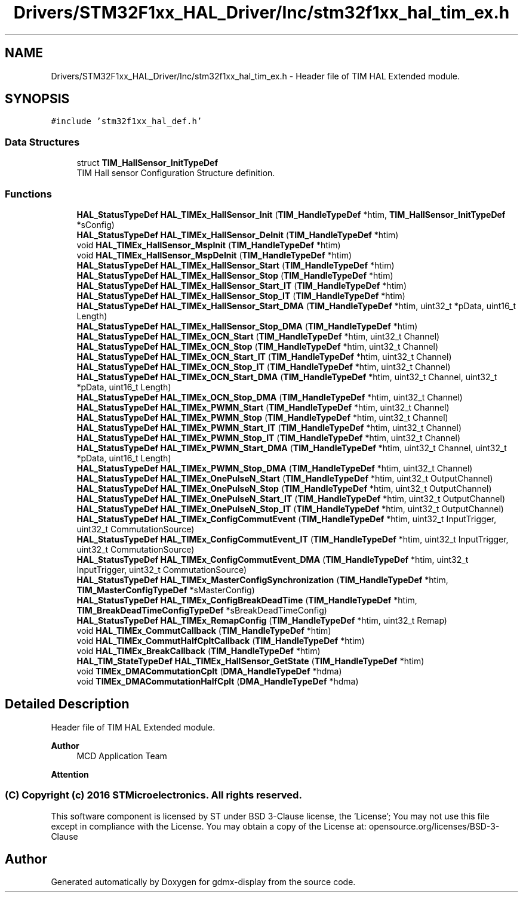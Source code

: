 .TH "Drivers/STM32F1xx_HAL_Driver/Inc/stm32f1xx_hal_tim_ex.h" 3 "Mon May 24 2021" "gdmx-display" \" -*- nroff -*-
.ad l
.nh
.SH NAME
Drivers/STM32F1xx_HAL_Driver/Inc/stm32f1xx_hal_tim_ex.h \- Header file of TIM HAL Extended module\&.  

.SH SYNOPSIS
.br
.PP
\fC#include 'stm32f1xx_hal_def\&.h'\fP
.br

.SS "Data Structures"

.in +1c
.ti -1c
.RI "struct \fBTIM_HallSensor_InitTypeDef\fP"
.br
.RI "TIM Hall sensor Configuration Structure definition\&. "
.in -1c
.SS "Functions"

.in +1c
.ti -1c
.RI "\fBHAL_StatusTypeDef\fP \fBHAL_TIMEx_HallSensor_Init\fP (\fBTIM_HandleTypeDef\fP *htim, \fBTIM_HallSensor_InitTypeDef\fP *sConfig)"
.br
.ti -1c
.RI "\fBHAL_StatusTypeDef\fP \fBHAL_TIMEx_HallSensor_DeInit\fP (\fBTIM_HandleTypeDef\fP *htim)"
.br
.ti -1c
.RI "void \fBHAL_TIMEx_HallSensor_MspInit\fP (\fBTIM_HandleTypeDef\fP *htim)"
.br
.ti -1c
.RI "void \fBHAL_TIMEx_HallSensor_MspDeInit\fP (\fBTIM_HandleTypeDef\fP *htim)"
.br
.ti -1c
.RI "\fBHAL_StatusTypeDef\fP \fBHAL_TIMEx_HallSensor_Start\fP (\fBTIM_HandleTypeDef\fP *htim)"
.br
.ti -1c
.RI "\fBHAL_StatusTypeDef\fP \fBHAL_TIMEx_HallSensor_Stop\fP (\fBTIM_HandleTypeDef\fP *htim)"
.br
.ti -1c
.RI "\fBHAL_StatusTypeDef\fP \fBHAL_TIMEx_HallSensor_Start_IT\fP (\fBTIM_HandleTypeDef\fP *htim)"
.br
.ti -1c
.RI "\fBHAL_StatusTypeDef\fP \fBHAL_TIMEx_HallSensor_Stop_IT\fP (\fBTIM_HandleTypeDef\fP *htim)"
.br
.ti -1c
.RI "\fBHAL_StatusTypeDef\fP \fBHAL_TIMEx_HallSensor_Start_DMA\fP (\fBTIM_HandleTypeDef\fP *htim, uint32_t *pData, uint16_t Length)"
.br
.ti -1c
.RI "\fBHAL_StatusTypeDef\fP \fBHAL_TIMEx_HallSensor_Stop_DMA\fP (\fBTIM_HandleTypeDef\fP *htim)"
.br
.ti -1c
.RI "\fBHAL_StatusTypeDef\fP \fBHAL_TIMEx_OCN_Start\fP (\fBTIM_HandleTypeDef\fP *htim, uint32_t Channel)"
.br
.ti -1c
.RI "\fBHAL_StatusTypeDef\fP \fBHAL_TIMEx_OCN_Stop\fP (\fBTIM_HandleTypeDef\fP *htim, uint32_t Channel)"
.br
.ti -1c
.RI "\fBHAL_StatusTypeDef\fP \fBHAL_TIMEx_OCN_Start_IT\fP (\fBTIM_HandleTypeDef\fP *htim, uint32_t Channel)"
.br
.ti -1c
.RI "\fBHAL_StatusTypeDef\fP \fBHAL_TIMEx_OCN_Stop_IT\fP (\fBTIM_HandleTypeDef\fP *htim, uint32_t Channel)"
.br
.ti -1c
.RI "\fBHAL_StatusTypeDef\fP \fBHAL_TIMEx_OCN_Start_DMA\fP (\fBTIM_HandleTypeDef\fP *htim, uint32_t Channel, uint32_t *pData, uint16_t Length)"
.br
.ti -1c
.RI "\fBHAL_StatusTypeDef\fP \fBHAL_TIMEx_OCN_Stop_DMA\fP (\fBTIM_HandleTypeDef\fP *htim, uint32_t Channel)"
.br
.ti -1c
.RI "\fBHAL_StatusTypeDef\fP \fBHAL_TIMEx_PWMN_Start\fP (\fBTIM_HandleTypeDef\fP *htim, uint32_t Channel)"
.br
.ti -1c
.RI "\fBHAL_StatusTypeDef\fP \fBHAL_TIMEx_PWMN_Stop\fP (\fBTIM_HandleTypeDef\fP *htim, uint32_t Channel)"
.br
.ti -1c
.RI "\fBHAL_StatusTypeDef\fP \fBHAL_TIMEx_PWMN_Start_IT\fP (\fBTIM_HandleTypeDef\fP *htim, uint32_t Channel)"
.br
.ti -1c
.RI "\fBHAL_StatusTypeDef\fP \fBHAL_TIMEx_PWMN_Stop_IT\fP (\fBTIM_HandleTypeDef\fP *htim, uint32_t Channel)"
.br
.ti -1c
.RI "\fBHAL_StatusTypeDef\fP \fBHAL_TIMEx_PWMN_Start_DMA\fP (\fBTIM_HandleTypeDef\fP *htim, uint32_t Channel, uint32_t *pData, uint16_t Length)"
.br
.ti -1c
.RI "\fBHAL_StatusTypeDef\fP \fBHAL_TIMEx_PWMN_Stop_DMA\fP (\fBTIM_HandleTypeDef\fP *htim, uint32_t Channel)"
.br
.ti -1c
.RI "\fBHAL_StatusTypeDef\fP \fBHAL_TIMEx_OnePulseN_Start\fP (\fBTIM_HandleTypeDef\fP *htim, uint32_t OutputChannel)"
.br
.ti -1c
.RI "\fBHAL_StatusTypeDef\fP \fBHAL_TIMEx_OnePulseN_Stop\fP (\fBTIM_HandleTypeDef\fP *htim, uint32_t OutputChannel)"
.br
.ti -1c
.RI "\fBHAL_StatusTypeDef\fP \fBHAL_TIMEx_OnePulseN_Start_IT\fP (\fBTIM_HandleTypeDef\fP *htim, uint32_t OutputChannel)"
.br
.ti -1c
.RI "\fBHAL_StatusTypeDef\fP \fBHAL_TIMEx_OnePulseN_Stop_IT\fP (\fBTIM_HandleTypeDef\fP *htim, uint32_t OutputChannel)"
.br
.ti -1c
.RI "\fBHAL_StatusTypeDef\fP \fBHAL_TIMEx_ConfigCommutEvent\fP (\fBTIM_HandleTypeDef\fP *htim, uint32_t InputTrigger, uint32_t CommutationSource)"
.br
.ti -1c
.RI "\fBHAL_StatusTypeDef\fP \fBHAL_TIMEx_ConfigCommutEvent_IT\fP (\fBTIM_HandleTypeDef\fP *htim, uint32_t InputTrigger, uint32_t CommutationSource)"
.br
.ti -1c
.RI "\fBHAL_StatusTypeDef\fP \fBHAL_TIMEx_ConfigCommutEvent_DMA\fP (\fBTIM_HandleTypeDef\fP *htim, uint32_t InputTrigger, uint32_t CommutationSource)"
.br
.ti -1c
.RI "\fBHAL_StatusTypeDef\fP \fBHAL_TIMEx_MasterConfigSynchronization\fP (\fBTIM_HandleTypeDef\fP *htim, \fBTIM_MasterConfigTypeDef\fP *sMasterConfig)"
.br
.ti -1c
.RI "\fBHAL_StatusTypeDef\fP \fBHAL_TIMEx_ConfigBreakDeadTime\fP (\fBTIM_HandleTypeDef\fP *htim, \fBTIM_BreakDeadTimeConfigTypeDef\fP *sBreakDeadTimeConfig)"
.br
.ti -1c
.RI "\fBHAL_StatusTypeDef\fP \fBHAL_TIMEx_RemapConfig\fP (\fBTIM_HandleTypeDef\fP *htim, uint32_t Remap)"
.br
.ti -1c
.RI "void \fBHAL_TIMEx_CommutCallback\fP (\fBTIM_HandleTypeDef\fP *htim)"
.br
.ti -1c
.RI "void \fBHAL_TIMEx_CommutHalfCpltCallback\fP (\fBTIM_HandleTypeDef\fP *htim)"
.br
.ti -1c
.RI "void \fBHAL_TIMEx_BreakCallback\fP (\fBTIM_HandleTypeDef\fP *htim)"
.br
.ti -1c
.RI "\fBHAL_TIM_StateTypeDef\fP \fBHAL_TIMEx_HallSensor_GetState\fP (\fBTIM_HandleTypeDef\fP *htim)"
.br
.ti -1c
.RI "void \fBTIMEx_DMACommutationCplt\fP (\fBDMA_HandleTypeDef\fP *hdma)"
.br
.ti -1c
.RI "void \fBTIMEx_DMACommutationHalfCplt\fP (\fBDMA_HandleTypeDef\fP *hdma)"
.br
.in -1c
.SH "Detailed Description"
.PP 
Header file of TIM HAL Extended module\&. 


.PP
\fBAuthor\fP
.RS 4
MCD Application Team
.RE
.PP
\fBAttention\fP
.RS 4
.RE
.PP
.SS "(C) Copyright (c) 2016 STMicroelectronics\&. All rights reserved\&."
.PP
This software component is licensed by ST under BSD 3-Clause license, the 'License'; You may not use this file except in compliance with the License\&. You may obtain a copy of the License at: opensource\&.org/licenses/BSD-3-Clause 
.SH "Author"
.PP 
Generated automatically by Doxygen for gdmx-display from the source code\&.
